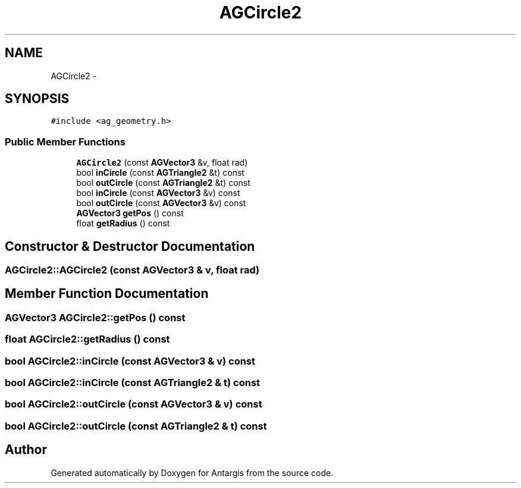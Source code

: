 .TH "AGCircle2" 3 "27 Oct 2006" "Version 0.1.9" "Antargis" \" -*- nroff -*-
.ad l
.nh
.SH NAME
AGCircle2 \- 
.SH SYNOPSIS
.br
.PP
\fC#include <ag_geometry.h>\fP
.PP
.SS "Public Member Functions"

.in +1c
.ti -1c
.RI "\fBAGCircle2\fP (const \fBAGVector3\fP &v, float rad)"
.br
.ti -1c
.RI "bool \fBinCircle\fP (const \fBAGTriangle2\fP &t) const "
.br
.ti -1c
.RI "bool \fBoutCircle\fP (const \fBAGTriangle2\fP &t) const "
.br
.ti -1c
.RI "bool \fBinCircle\fP (const \fBAGVector3\fP &v) const "
.br
.ti -1c
.RI "bool \fBoutCircle\fP (const \fBAGVector3\fP &v) const "
.br
.ti -1c
.RI "\fBAGVector3\fP \fBgetPos\fP () const "
.br
.ti -1c
.RI "float \fBgetRadius\fP () const "
.br
.in -1c
.SH "Constructor & Destructor Documentation"
.PP 
.SS "AGCircle2::AGCircle2 (const \fBAGVector3\fP & v, float rad)"
.PP
.SH "Member Function Documentation"
.PP 
.SS "\fBAGVector3\fP AGCircle2::getPos () const"
.PP
.SS "float AGCircle2::getRadius () const"
.PP
.SS "bool AGCircle2::inCircle (const \fBAGVector3\fP & v) const"
.PP
.SS "bool AGCircle2::inCircle (const \fBAGTriangle2\fP & t) const"
.PP
.SS "bool AGCircle2::outCircle (const \fBAGVector3\fP & v) const"
.PP
.SS "bool AGCircle2::outCircle (const \fBAGTriangle2\fP & t) const"
.PP


.SH "Author"
.PP 
Generated automatically by Doxygen for Antargis from the source code.
